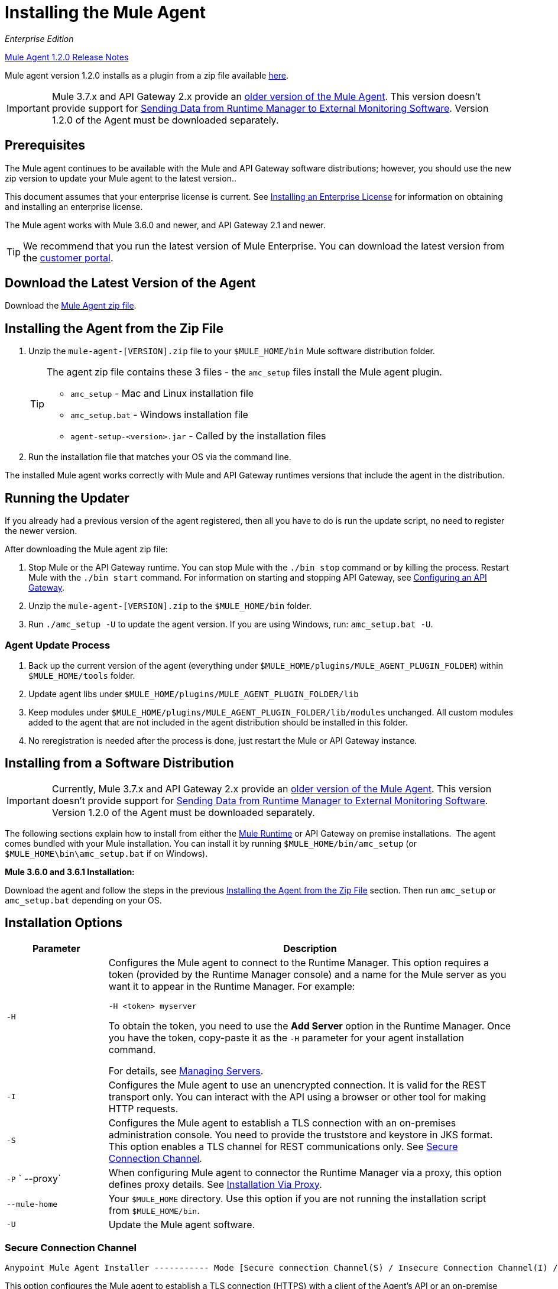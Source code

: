 = Installing the Mule Agent
:keywords: agent, mule, esb, servers, monitor, notifications, external systems, third party, get status, metrics

_Enterprise Edition_

link:/release-notes/mule-agent-1.2.0-release-notes[Mule Agent 1.2.0 Release Notes]

Mule agent version 1.2.0 installs as a plugin from a zip file available link:http://mule-agent.s3.amazonaws.com/1.2.0/mule-agent-1.2.0.zip[here].

[IMPORTANT]
====
Mule 3.7.x and API Gateway 2.x provide an link:/mule-agent/v/1.1.1/index[older version of the Mule Agent]. This version doesn't provide support for link:/runtime-manager/sending-data-from-arm-to-external-monitoring-software[Sending Data from Runtime Manager to External Monitoring Software]. Version 1.2.0 of the Agent must be downloaded separately.
====

== Prerequisites

The Mule agent continues to be available with the Mule and API Gateway software distributions; however, you should use the new zip version to update your Mule agent to the latest version..

This document assumes that your enterprise license is current. See link:/mule-user-guide/v/3.7/installing-an-enterprise-license[Installing an Enterprise License] for information on obtaining and installing an enterprise license.

The Mule agent works with Mule 3.6.0 and newer, and API Gateway 2.1 and newer.

[TIP]
We recommend that you run the latest version of Mule Enterprise. You can download the latest version from the link:http://www.mulesoft.com/support-login[customer portal].

== Download the Latest Version of the Agent

Download the link:http://mule-agent.s3.amazonaws.com/1.2.0/mule-agent-1.2.0.zip[Mule Agent zip file].

== Installing the Agent from the Zip File

. Unzip the `mule-agent-[VERSION].zip` file to your `$MULE_HOME/bin` Mule software distribution folder.
+
[TIP]
====
The agent zip file contains these 3 files - the `amc_setup` files install the Mule agent plugin.

* `amc_setup` - Mac and Linux installation file
* `amc_setup.bat` - Windows installation file
* `agent-setup-<version>.jar` - Called by the installation files
====
+
. Run the installation file that matches your OS via the command line.

The installed Mule agent works correctly with Mule and API Gateway runtimes versions that include the agent in the distribution.

== Running the Updater

If you already had a previous version of the agent registered, then all you have to do is run the update script, no need to register the newer version.

After downloading the Mule agent zip file:

. Stop Mule or the API Gateway runtime. You can stop Mule with the `./bin stop` command or by killing the process. Restart Mule with the `./bin start` command. For information on starting and stopping API Gateway, see link:/anypoint-platform-for-apis/configuring-an-api-gateway[Configuring an API Gateway].
. Unzip the `mule-agent-[VERSION].zip` to the `$MULE_HOME/bin` folder.
. Run `./amc_setup -U` to update the agent version. If you are using Windows, run: `amc_setup.bat -U`.

=== Agent Update Process

. Back up the current version of the agent (everything under `$MULE_HOME/plugins/MULE_AGENT_PLUGIN_FOLDER`) within `$MULE_HOME/tools` folder.
. Update agent libs under `$MULE_HOME/plugins/MULE_AGENT_PLUGIN_FOLDER/lib`
. Keep modules under `$MULE_HOME/plugins/MULE_AGENT_PLUGIN_FOLDER/lib/modules` unchanged. All custom modules added to the agent that are not included in the agent distribution should be installed in this folder.
. No reregistration is needed after the process is done, just restart the Mule or API Gateway instance.

== Installing from a Software Distribution

[IMPORTANT]
====
Currently, Mule 3.7.x and API Gateway 2.x provide an link:/mule-agent/v/1.1.1/index[older version of the Mule Agent]. This version doesn't provide support for link:/runtime-manager/sending-data-from-arm-to-external-monitoring-software[Sending Data from Runtime Manager to External Monitoring Software]. Version 1.2.0 of the Agent must be downloaded separately.
====

The following sections explain how to install from either the link:https://www.mulesoft.com/platform/mule[Mule Runtime] or API Gateway on premise installations. 
The agent comes bundled with your Mule installation. You can install it by running `$MULE_HOME/bin/amc_setup` (or `$MULE_HOME\bin\amc_setup.bat` if on Windows).

*Mule 3.6.0 and 3.6.1 Installation:*

Download the agent and follow the steps in the previous <<Installing the Agent from the Zip File>> section. Then run `amc_setup` or `amc_setup.bat` depending on your OS.

== Installation Options

[width="100%",cols="20a,80a",options="header"]
|===
|Parameter|Description

|`-H`
|Configures the Mule agent to connect to the Runtime Manager. This option requires a token (provided by the Runtime Manager console) and a name for the Mule server as you want it to appear in the Runtime Manager. For example:

[source,yaml]
----
-H <token> myserver
----

To obtain the token, you need to use the *Add Server* option in the Runtime Manager. Once you have the token, copy-paste it as the `-H` parameter for your agent installation command.

For details, see link:/runtime-manager/managing-servers#add-a-server[Managing Servers].

|`-I`
|Configures the Mule agent to use an unencrypted connection. It is valid for the REST transport only. You can interact with the API using a browser or other tool for making HTTP requests.

|`-S`
|Configures the Mule agent to establish a TLS connection with an on-premises administration console. You need to provide the truststore and keystore in JKS format. This option enables a TLS channel for REST communications only. See <<Secure Connection Channel>>.

|`-P`
` --proxy`
|When configuring Mule agent to connector the Runtime Manager via a proxy, this option defines proxy details. See <<Installation Via Proxy>>.

|`--mule-home`
|Your `$MULE_HOME` directory. Use this option if you are not running the installation script from `$MULE_HOME/bin`.

|`-U`
|Update the Mule agent software.

|===


=== Secure Connection Channel

[source, code]
----
Anypoint Mule Agent Installer ----------- Mode [Secure connection Channel(S) / Insecure Connection Channel(I) / Quit(Q)] (?):
----

This option configures the Mule agent to establish a TLS connection (HTTPS) with a client of the Agent's API or an on-premise administration console. You need to provide the truststore and keystore in JKS format. This option enables a TLS channel for REST communications only. Once you select the Secure connection Channel mode, you see the following menu:

[source,yaml, linenums]
----
The communication channel for the agent will be encrypted using
public/private key certificates. In the following steps you
will be asked to provide the keystore and truststore.
Both keystore and truststore format must be JKS.

Keystore location (?):
Truststore location (?):
Keystore Password (?):
Keystore Alias (?):
Keystore Alias Password (?):
INFO: Mule agent was successfully configured to use a TLS channel for REST communications.
----
_Keystore location_

The location of the keystore file to encrypt the communication channel. The keystore must be in JKS format. It is mandatory to provide one.

_Truststore location_

The location where of the truststore file to accept incoming requests from the administration console. The truststore must be in JKS format and must not have a password.

_Keystore Password_

The password to read the keystore. The password is used by the agent to open the keystore.

_Keystore Alias_

The alias of the key stored in the keystore.

_Keystore Alias Password_

The alias password in the keystore.


Please note that this procedure will copy the provided Keystore and Truststore files to `$MULE_HOME/conf/`. Yhe Truststore file will be under the name of `truststore.jks`, while the Keystore file will be copied as is, as it is being referenced by the configuration file located at `$MULE_HOME/conf/mule-agent.yml`. These files should not be removed and the installation script will require the proper permissions to be able to write in the mentioned directory.

=== Insecure Connection Channel

This option configures the Mule agent to use an unencrypted connection. It is valid for the REST transport only. You can interact with the API using a browser or other tool for making HTTP requests.


=== Hybrid Management

Configures the Mule agent to connect to the Runtime Manager. This option requires a token (provided by the Runtime Manager console) and an instance name. For details, see tlink:/runtime-manager/managing-servers#add-a-server[Managing Servers].

=== Installation Via Proxy

If you are configuring the Mule agent to connect to the Runtime Manager via a proxy, use this option to define proxy details. User and password are optional and may be omitted if the proxy doesn't require authentication.

Where:

* _Proxy Host_ - The host of the desired proxy.
* _Proxy Port_ - The port of the desired proxy.
* _Proxy User_ - The user with which to authenticate against the proxy.
* _Proxy Password_ - The password with which to authenticate against the proxy.

If you have already installed the Mule agent and want to change its configuration to use a proxy, you can do so by editing the `wrapper.conf` file. For details, see link:/mule-agent/v/1.2.0/configuring-a-proxy-for-the-mule-agent[Configuring a Proxy for the Mule Agent].


== Configuring the Agent

The sections that follow provide additional configuration details for Mule agent.

[NOTE]
If you wish to use the Agent to send data from the Runtime Manager to Slpunk, an ELK stack or other external software, then you must configure it in a different way from the one described below. See link:/runtime-manager/sending-data-from-arm-to-external-monitoring-software[Sending Data from the Runtime Manager to External Monitoring Software] for details.


=== Configuring mule-agent.yml

At startup, the Mule agent reads its configuration from the file `$MULE_HOME/conf/mule-agent.yml`. You must manually add, then edit this file with your installation's configuration parameters.

[source,yaml]
----
muleInstanceUniqueId: validId
organizationId: organizationId

transports:
    rest.agent.transport:
        security:
            keyStorePassword: mykeystorePassword
            keyStoreAlias: agent
            keyStoreAliasPassword: agentpassword
        port: 9997

services:
    mule.agent.application.service:
        enabled: true

    mule.agent.domain.service:
        enabled: true

    mule.agent.jmx.publisher.service:
        enabled: true
        frequency: 15
        frequencyTimeUnit: MINUTES
        beans:
            -   beanQueryPattern: java.lang:type=Runtime
                attribute: Uptime
                monitorMessage: Monitoring memory up-time
            -   beanQueryPattern: java.lang:type=MemoryPool,*
                attribute: Usage.used
                monitorMessage" : Used Memory

internalHandlers:
    domaindeploymentnotification.internal.message.handler:
        enabled: false

    applicationdeploymentnotification.internal.message.handler:
        enabled: false
----

==== Configuration File Structure

The `mule-agent.yml` file is structured in three levels:

* First level: Component types: transports, services, internalHandlers, and externalHanders.
** Second level: Component name, for example, `mule.agent.jmx.publisher.service`.
*** Third level: Component configuration. A component can have complex object configurations, including more than one recursive level.

To learn more on how to configure the Mule agent, refer to the documentation of each component.

==== Configuring During Runtime

Some agent components allow you to configure them during runtime. For further information, see link:/mule-agent/v/1.2.0/administration-service[Administration Service].

== Enabling REST Agent Transport and Websocket Transport

When you register the API Gateway in the Runtime Manager, the generated `mule-agent.yml` disables the REST agent Transport.

Conversely, if you run `./amc_setup -I`, you enable the REST agent Transport and disable the WebSocket Transport, that is the one used to connect to AMC.

To run both transports, modify the `mule-agent.yml` file as follows:

[source,yaml, linenums]
----
transports:
  websocket.transport:
    consoleUri: wss://mule-manager.anypoint.mulesoft.com:443/mule
    security:
      keyStorePassword: <password>
      keyStoreAlias: agent
      keyStoreAliasPassword: <password>
      handshake:
        enabled: true
        body:
          agentVersion: 1.1.0
          muleVersion: 3.7.0
          gatewayVersion: 2.0.2
  rest.agent.transport:
    port: 8888

services:
  mule.agent.jmx.publisher.service:
    enabled: true
    frequency: 15
    frequencyTimeUnit: MINUTES
----

== IPs to Whitelist


If you need to whitelist the IPs for the communication between the Mule Agent and the Runtime Manager console please add the ones in the table below:


[cols="30a,70a",options="header"]
|===
|Name |Address
|*mule-manager.anypoint.mulesoft.com* |52.201.174.72
|*mule-manager.anypoint.mulesoft.com* |52.201.67.218
|===


== See Also

link:/anypoint-platform-for-apis/configuring-an-api-gateway[Configuring an API Gateway].
